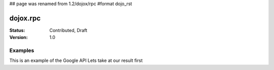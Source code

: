 ## page was renamed from 1.2/dojox/rpc
#format dojo_rst

dojox.rpc
=========

:Status: Contributed, Draft
:Version: 1.0

Examples
--------

This is an example of the Google API
Lets take at our result first

.. cv-compound::

  .. cv:: html

  <div id="loader"></div>
  <div id="json-rpc-container">
	<h2><a href="http://google.com"><img class="logo" src="http://www.google.com/logos/Logo_40wht.gif" alt="Google" /></a> Ajax API SMD</h2>
	<input id="test" name="test" type="text" size="30" value="The Dojo Toolkit"/><br>
	<select id="searchType">
		<option value="webSearch">web</option>
		<option value="localSearch">local</option>
		<option value="videoSearch">videos</option>
		<option value="blogSearch">blog</option>
		<option value="newsSearch">news</option>
		<option value="bookSearch">books</option>
		<option value="imageSearch">images</option>
	</select> &nbsp; 
	<button id="doit" type="submit" value="search">Search</button>

	<div id="current">
		<h3>Results:</h3>
		<ul id="top-results"></ul>
	</div>

	<div id="past">
		<h3>Old Searches:</h3>
		<ul id="archive"></ul>
	</div>	
  </div>

  .. cv:: javascript

  <script type="text/javascript">
    dojo.require("dojox.rpc.Service");
    dojo.require("dojo.io.script");

    var google, tehLoader = null;
    dojo.addOnLoad(function(){
        // define the service:
        google = new dojox.rpc.Service(dojo.moduleUrl("dojox.rpc","SMDLibrary/google.smd")); 
        // quick/easy loading indicator:
        tehLoader = dojo.hitch(dojo,"style","loader","visibility");

        dojo.query("#doit").onclick(function(e){

            tehLoader("visible");
            
            // move old results into the 'archive'
            dojo.query("li","top-results").forEach(function(item){
                dojo.byId("archive").appendChild(item);
            });

            // run the search
            var searchType = dojo.byId("searchType").value || "webSearch";
            google[searchType]({ q: dojo.byId("test").value,  })
                .addCallback(function(returned){
                    // create an <li> for each data part:
                    dojo.forEach(returned.responseData.results,function(item){
                        var li = dojo.doc.createElement('li');
                        li.innerHTML = "<a target='_new' hr"+"ef='"+ 
                            (item.unescapedUrl || item.url) +"'>" + item.title + 
                            "</a><br />" + "<span class='summary'>" + 
                            (item.content || item.streetAddress || "unknown") + 
                            "</span>"
                        ; 
                        dojo.byId("top-results").appendChild(li);
                    });
                    tehLoader("hidden");
                })
                .addErrback(function(err){
                    console.warn('ooops', err);
                    tehLoader("hidden");
                });
        });

    });
  </script>
